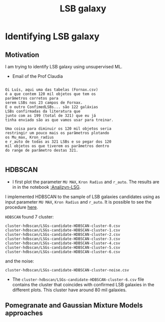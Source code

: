 #+TITLE: LSB galaxy
* Identifying LSB galaxy
:PROPERTIES:
:ID:       
:END:

** Motivation

   I am trying to identify LSB galaxy using unsupervised ML.

+ Email of the Prof Claudia
     
#+BEGIN_SRC  e-mail

Oi Luís, aqui uma das tabelas (Fornax.csv)
é a que contem 120 mil objetos que tem os
parâmetros corretos para 
serem LSBs nos 23 campos de Fornax.
E o outro ConfimedLSBs... são 122 galáxias
LSBs confirmadas da literatura que
junto com as 199 (total de 321) que eu já
tinha enviado são as que vamos usar para treinar. 

Uma coisa para diminuir os 120 mil objetos seria
restringir um pouco mais os parâmetros plotando
os Mu_max, Kron_radius
e r_auto de todas as 321 LSBs e so pegar dos 120
mil objetos os que tiverem os parâmetros dentro
do range de parâmetro destas 321.

#+END_SRC

** HDBSCAN

   + I first plot the parameter =MU MAX=, =Kron Radius= and =r_auto=. The results are in
     in the notebook [[file:Analizyn-LSG.ipynb][:Analizyn-LSG]].

   I implemented HDBSCAN to the sample of LSB galaxies candidates using as input
   parameter =MU MAX=, =Kron Radius= and =r_auto=. It is possible to see the procedure [[file:MLs-tecniques.ipynb][here]].
   

   =HDBSCAN= found 7 cluster:
   : cluster-hdbscan/LSGs-candidate-HDBSCAN-cluster-0.csv
   : cluster-hdbscan/LSGs-candidate-HDBSCAN-cluster-1.csv
   : cluster-hdbscan/LSGs-candidate-HDBSCAN-cluster-2.csv
   : cluster-hdbscan/LSGs-candidate-HDBSCAN-cluster-3.csv
   : cluster-hdbscan/LSGs-candidate-HDBSCAN-cluster-4.csv
   : cluster-hdbscan/LSGs-candidate-HDBSCAN-cluster-5.csv
   : cluster-hdbscan/LSGs-candidate-HDBSCAN-cluster-6.csv

   and the noise:
   : cluster-hdbscan/LSGs-candidate-HDBSCAN-cluster-noise.csv


  - The =cluster-hdbscan/LSGs-candidate-HDBSCAN-cluster-6.csv= file contains
    the cluster that coincides with confirmed LSB galaxies in the different plots.
    This cluster have around 80 mil galaxies.

** Pomegranate and Gaussian Mixture Models approaches 
